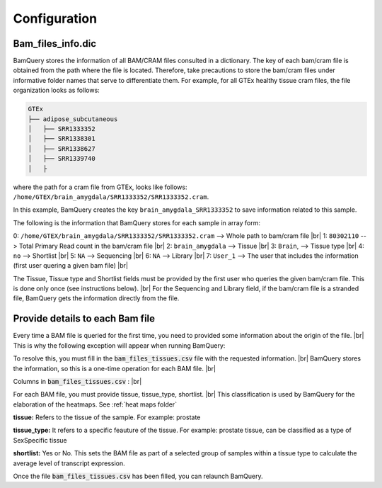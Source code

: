 .. _configuration:

##############
Configuration
##############

Bam_files_info.dic
*******************

BamQuery stores the information of all BAM/CRAM files consulted in a dictionary. The key of each bam/cram file is obtained from the path where the file is located. 
Therefore, take precautions to store the bam/cram files under informative folder names that serve to differentiate them. 
For example, for all GTEx healthy tissue cram files, the file organization looks as follows: 

.. code::

        GTEx
        ├── adipose_subcutaneous
        │   ├── SRR1333352
        │   ├── SRR1338301
        │   ├── SRR1338627
        │   ├── SRR1339740
        │   ├


where the path for a cram file from GTEx, looks like follows:  ``/home/GTEX/brain_amygdala/SRR1333352/SRR1333352.cram``.

In this example, BamQuery creates the key ``brain_amygdala_SRR1333352`` to save information related to this sample.

The following is the information that BamQuery stores for each sample in array form:

0: ``/home/GTEX/brain_amygdala/SRR1333352/SRR1333352.cram`` --> Whole path to bam/cram file |br| 
1: ``80302110`` --> Total Primary Read count in the bam/cram file |br| 
2: ``brain_amygdala`` --> Tissue |br| 
3: ``Brain``, --> Tissue type  |br| 
4: ``no`` --> Shortlist |br| 
5: ``NA`` --> Sequencing  |br| 
6: ``NA`` --> Library |br| 
7: ``User_1`` --> The user that includes the information (first user quering a given bam file) |br| 


The Tissue, Tissue type and Shortlist fields must be provided by the first user who queries the given bam/cram file. This is done only once (see instructions below). |br| 
For the Sequencing and Library field, if the bam/cram file is a stranded file, BamQuery gets the information directly from the file.


Provide details to each Bam file
********************************

Every time a BAM file is queried for the first time, you need to provided some information about the origin of the file. |br| 
This is why the following exception will appear when running BamQuery:

.. py:exception:: fill in the `bam_files_tissues.csv` file with the requested information:

    Before to continue you must provide the tissue type for the bam files annotated in the file : .../output/res/AUX_files/bam_files_tissues.csv. Please enter for each sample : tissue, tissue_type, shortlist.

To resolve this, you must fill in the :code:`bam_files_tissues.csv` file with the requested information. |br| 
BamQuery stores the information, so this is a one-time operation for each BAM file. |br| 

Columns in :code:`bam_files_tissues.csv` : |br| 

For each BAM file, you must provide tissue, tissue_type, shortlist. |br| 
This classification is used by BamQuery for the elaboration of the heatmaps. See :ref:`heat maps folder`

**tissue:**
Refers to the tissue of the sample. For example: prostate

**tissue_type:**
It refers to a specific feauture of the tissue. For example: prostate tissue, can be classified as a type of SexSpecific tissue

**shortlist:**
Yes or No. This sets the BAM file as part of a selected group of samples within a tissue type to calculate the average level of transcript expression.


Once the file :code:`bam_files_tissues.csv` has been filled, you can relaunch BamQuery.

.. |br| raw:: html

      <br>
